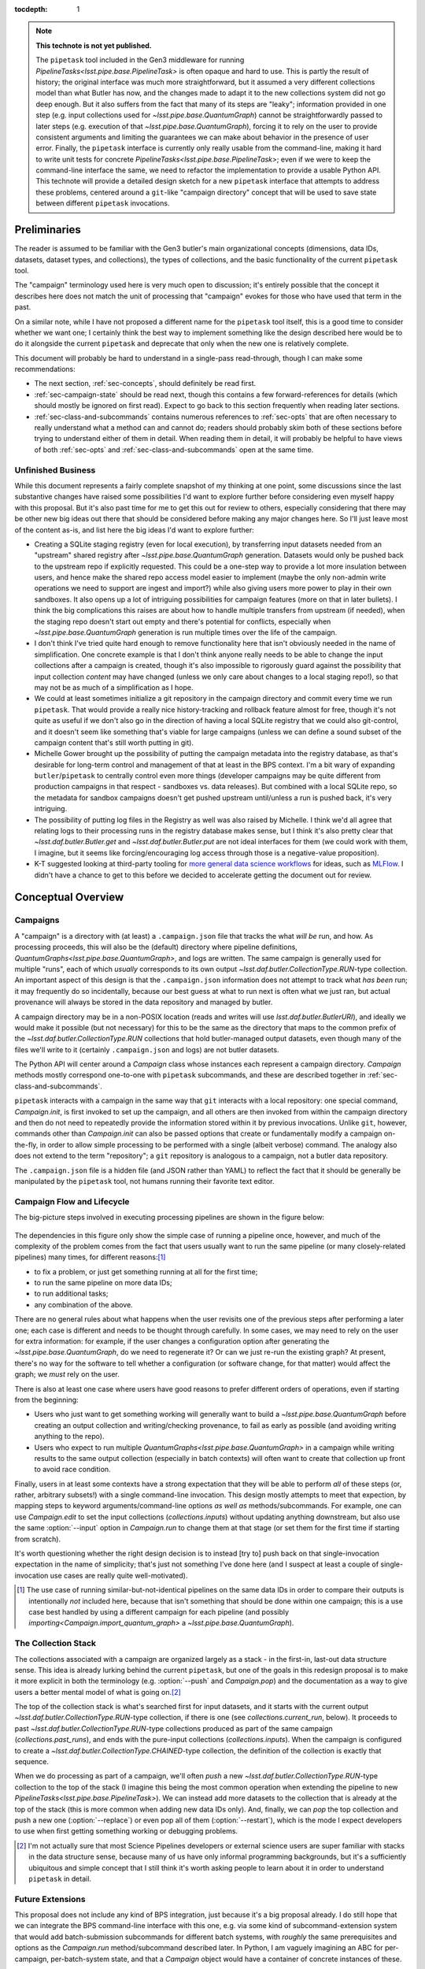 
:tocdepth: 1

.. Please do not modify tocdepth; will be fixed when a new Sphinx theme is shipped.

.. TODO: Delete the note below before merging new content to the master branch.

.. note::

   **This technote is not yet published.**

   The ``pipetask`` tool included in the Gen3 middleware for running `PipelineTasks<lsst.pipe.base.PipelineTask>` is often opaque and hard to use.  This is partly the result of history; the original interface was much more straightforward, but it assumed a very different collections model than what Butler has now, and the changes made to adapt it to the new collections system did not go deep enough.
   But it also suffers from the fact that many of its steps are "leaky"; information provided in one step (e.g. input collections used for `~lsst.pipe.base.QuantumGraph`) cannot be straightforwardly passed to later steps (e.g. execution of that `~lsst.pipe.base.QuantumGraph`), forcing it to rely on the user to provide consistent arguments and limiting the guarantees we can make about behavior in the presence of user error.
   Finally, the ``pipetask`` interface is currently only really usable from the command-line, making it hard to write unit tests for concrete `PipelineTasks<lsst.pipe.base.PipelineTask>`; even if we were to keep the command-line interface the same, we need to refactor the implementation to provide a usable Python API.
   This technote will provide a detailed design sketch for a new ``pipetask`` interface that attempts to address these problems, centered around a ``git``-like "campaign directory" concept that will be used to save state between different ``pipetask`` invocations.

Preliminaries
=============

The reader is assumed to be familiar with the Gen3 butler's main organizational concepts (dimensions, data IDs, datasets, dataset types, and collections), the types of collections, and the basic functionality of the current ``pipetask`` tool.

The "campaign" terminology used here is very much open to discussion; it's entirely possible that the concept it describes here does not match the unit of processing that "campaign" evokes for those who have used that term in the past.

On a similar note, while I have not proposed a different name for the ``pipetask`` tool itself, this is a good time to consider whether we want one; I certainly think the best way to implement something like the design described here would be to do it alongside the current ``pipetask`` and deprecate that only when the new one is relatively complete.

This document will probably be hard to understand in a single-pass read-through, though I can make some recommendations:

- The next section, :ref:`sec-concepts`, should definitely be read first.

- :ref:`sec-campaign-state` should be read next, though this contains a few forward-references for details (which should mostly be ignored on first read).
  Expect to go back to this section frequently when reading later sections.

- :ref:`sec-class-and-subcommands` contains numerous references to :ref:`sec-opts` that are often necessary to really understand what a method can and cannot do; readers should probably skim both of these sections before trying to understand either of them in detail.
  When reading them in detail, it will probably be helpful to have views of both :ref:`sec-opts` and :ref:`sec-class-and-subcommands` open at the same time.

Unfinished Business
-------------------

While this document represents a fairly complete snapshot of my thinking at one point, some discussions since the last substantive changes have raised some possibilities I'd want to explore further before considering even myself happy with this proposal.
But it's also past time for me to get this out for review to others, especially considering that there may be other new big ideas out there that should be considered before making any major changes here.
So I'll just leave most of the content as-is, and list here the big ideas I'd want to explore further:

- Creating a SQLite staging registry (even for local execution), by transferring input datasets needed from an "upstream" shared registry after `~lsst.pipe.base.QuantumGraph` generation.
  Datasets would only be pushed back to the upstream repo if explicitly requested.
  This could be a one-step way to provide a lot more insulation between users, and hence make the shared repo access model easier to implement (maybe the only non-admin write operations we need to support are ingest and import?) while also giving users more power to play in their own sandboxes.
  It also opens up a lot of intriguing possibilities for campaign features (more on that in later bullets).
  I think the big complications this raises are about how to handle multiple transfers from upstream (if needed), when the staging repo doesn't start out empty and there's potential for conflicts, especially when `~lsst.pipe.base.QuantumGraph` generation is run multiple times over the life of the campaign.

- I don't think I've tried quite hard enough to remove functionality here that isn't obviously needed in the name of simplification.
  One concrete example is that I don't think anyone really needs to be able to change the input collections after a campaign is created, though it's also impossible to rigorously guard against the possibility that input collection *content* may have changed (unless we only care about changes to a local staging repo!), so that may not be as much of a simplification as I hope.

- We could at least sometimes initialize a git repository in the campaign directory and commit every time we run ``pipetask``.
  That would provide a really nice history-tracking and rollback feature almost for free, though it's not quite as useful if we don't also go in the direction of having a local SQLite registry that we could also git-control, and it doesn't seem like something that's viable for large campaigns (unless we can define a sound subset of the campaign content that's still worth putting in git).

- Michelle Gower brought up the possibility of putting the campaign metadata into the registry database, as that's desirable for long-term control and management of that at least in the BPS context.
  I'm a bit wary of expanding ``butler``/``pipetask`` to centrally control even more things (developer campaigns may be quite different from production campaigns in that respect - sandboxes vs. data releases).
  But combined with a local SQLite repo, so the metadata for sandbox campaigns doesn't get pushed upstream until/unless a run is pushed back, it's very intriguing.

- The possibility of putting log files in the Registry as well was also raised by Michelle.
  I think we'd all agree that relating logs to their processing runs in the registry database makes sense, but I think it's also pretty clear that `~lsst.daf.butler.Butler.get` and `~lsst.daf.butler.Butler.put` are not ideal interfaces for them (we could work with them, I imagine, but it seems like forcing/encouraging log access through those is a negative-value proposition).

- K-T suggested looking at third-party tooling for `more general data science workflows`_ for ideas, such as `MLFlow`_.
  I didn't have a chance to get to this before we decided to accelerate getting the document out for review.

.. _more general data science workflows: https://neptune.ai/blog/the-best-mlflow-alternatives

.. _MLFlow: https://mlflow.org/

.. _sec-concepts:

Conceptual Overview
===================

Campaigns
---------

A "campaign" is a directory with (at least) a ``.campaign.json`` file that tracks the what *will be* run, and how.
As processing proceeds, this will also be the (default) directory where pipeline definitions, `QuantumGraphs<lsst.pipe.base.QuantumGraph>`, and logs are written.
The same campaign is generally used for multiple "runs", each of which *usually* corresponds to its own output `~lsst.daf.butler.CollectionType.RUN`-type collection.
An important aspect of this design is that the ``.campaign.json`` information does not attempt to track what *has been* run; it may frequently do so incidentally, because our best guess at what to run next is often what we just ran, but actual provenance will always be stored in the data repository and managed by butler.

A campaign directory may be in a non-POSIX location (reads and writes will use `lsst.daf.butler.ButlerURI`), and ideally we would make it possible (but not necessary) for this to be the same as the directory that maps to the common prefix of the `~lsst.daf.butler.CollectionType.RUN` collections that hold butler-managed output datasets, even though many of the files we'll write to it (certainly ``.campaign.json`` and logs) are not butler datasets.

The Python API will center around a `Campaign` class whose instances each represent a campaign directory.
`Campaign` methods mostly correspond one-to-one with ``pipetask`` subcommands, and these are described together in :ref:`sec-class-and-subcommands`.

``pipetask`` interacts with a campaign in the same way that ``git`` interacts with a local repository: one special command, `Campaign.init`, is first invoked to set up the campaign, and all others are then invoked from within the campaign directory and then do not need to repeatedly provide the information stored within it by previous invocations.
Unlike ``git``, however, commands other than `Campaign.init` can also be passed options that create or fundamentally modify a campaign on-the-fly, in order to allow simple processing to be performed with a single (albeit verbose) command.
The analogy also does not extend to the term "repository"; a ``git`` repository is analogous to a campaign, not a butler data repository.

The ``.campaign.json`` file is a hidden file (and JSON rather than YAML) to reflect the fact that it should be generally be manipulated by the ``pipetask`` tool, not humans running their favorite text editor.

Campaign Flow and Lifecycle
---------------------------

The big-picture steps involved in executing processing pipelines are shown in the figure below:

.. figure:: /_static/flow.svg
    :name: fig-flow

The dependencies in this figure only show the simple case of running a pipeline once, however, and much of the complexity of the problem comes from the fact that users usually want to run the same pipeline (or many closely-related pipelines) many times, for different reasons:\ [#comparing-campaigns]_

- to fix a problem, or just get something running at all for the first time;
- to run the same pipeline on more data IDs;
- to run additional tasks;
- any combination of the above.

There are no general rules about what happens when the user revisits one of the previous steps after performing a later one; each case is different and needs to be thought through carefully.
In some cases, we may need to rely on the user for extra information: for example, if the user changes a configuration option after generating the `~lsst.pipe.base.QuantumGraph`, do we need to regenerate it?
Or can we just re-run the existing graph?
At present, there's no way for the software to tell whether a configuration (or software change, for that matter) would affect the graph; we *must* rely on the user.

There is also at least one case where users have good reasons to prefer different orders of operations, even if starting from the beginning:

- Users who just want to get something working will generally want to build a `~lsst.pipe.base.QuantumGraph` before creating an output collection and writing/checking provenance, to fail as early as possible (and avoiding writing anything to the repo).

- Users who expect to run multiple `QuantumGraphs<lsst.pipe.base.QuantumGraph>` in a campaign while writing results to the same output collection (especially in batch contexts) will often want to create that collection up front to avoid race condition.

Finally, users in at least some contexts have a strong expectation that they will be able to perform *all* of these steps (or, rather, arbitrary subsets!) with a single command-line invocation.
This design mostly attempts to meet that expection, by mapping steps to keyword arguments/command-line options *as well as* methods/subcommands.
For example, one can use `Campaign.edit` to set the input collections (`collections.inputs`) without updating anything downstream, but also use the same :option:`--input` option in `Campaign.run` to change them at that stage (or set them for the first time if starting from scratch).

It's worth questioning whether the right design decision is to instead [try to] push back on that single-invocation expectation in the name of simplicity; that's just not something I've done here (and I suspect at least a couple of single-invocation use cases are really quite well-motivated).

.. [#comparing-campaigns]  The use case of running similar-but-not-identical pipelines on the same data IDs in order to compare their outputs is intentionally *not* included here, because that isn't something that should be done within one campaign; this is a use case best handled by using a different campaign for each pipeline (and possibly `importing<Campaign.import_quantum_graph>` a `~lsst.pipe.base.QuantumGraph`).


The Collection Stack
--------------------

The collections associated with a campaign are organized largely as a stack - in the first-in, last-out data structure sense.
This idea is already lurking behind the current ``pipetask``, but one of the goals in this redesign proposal is to make it more explicit in both the terminology (e.g. :option:`--push` and `Campaign.pop`) and the documentation as a way to give users a better mental model of what is going on.\ [#stack-awareness]_

The top of the collection stack is what's searched first for input datasets, and it starts with the current output `~lsst.daf.butler.CollectionType.RUN`-type collection, if there is one (see `collections.current_run`, below).
It proceeds to past `~lsst.daf.butler.CollectionType.RUN`-type collections produced as part of the same campaign (`collections.past_runs`), and ends with the pure-input collections (`collections.inputs`).
When the campaign is configured to create a `~lsst.daf.butler.CollectionType.CHAINED`-type collection, the definition of the collection is exactly that sequence.

When we do processing as part of a campaign, we'll often *push* a new `~lsst.daf.butler.CollectionType.RUN`-type collection to the top of the stack (I imagine this being the most common operation when extending the pipeline to new `PipelineTasks<lsst.pipe.base.PipelineTask>`).
We can instead add more datasets to the collection that is already at the top of the stack (this is more common when adding new data IDs only).
And, finally, we can *pop* the top collection and push a new one (:option:`--replace`) or even pop all of them (:option:`--restart`), which is the mode I expect developers to use when first getting something working or debugging problems.

.. [#stack-awareness] I'm not actually sure that most Science Pipelines developers or external science users are super familiar with stacks in the data structure sense, because many of us have only informal programming backgrounds, but it's a sufficiently ubiquitous and simple concept that I still think it's worth asking people to learn about it in order to understand ``pipetask`` in detail.

Future Extensions
-----------------

This proposal does not include any kind of BPS integration, just because it's a big proposal already.
I do still hope that we can integrate the BPS command-line interface with this one, e.g. via some kind of subcommand-extension system that would add batch-submission subcommands for different batch systems, with *roughly* the same prerequisites and options as the `Campaign.run` method/subcommand described later.
In Python, I am vaguely imagining an ABC for per-campaign, per-batch-system state, and that a `Campaign` object would have a container of concrete instances of these.

It is also possible that adding quantum-level provenance to processing will have a bigger impact on this design than I am anticipating.
That would allow us to write per-quantum configuration or even software versions, rather than per-`~lsst.daf.butler.CollectionType.RUN`.
I suspect we will want to at least write per-`~lsst.daf.butler.CollectionType.RUN` provenance datasets *as well*, and I think that means the impact will be small.

.. _sec-campaign-state:

Campaign State
==============

The schema for the ``.campaign.json`` file is presented as a flat list below; ``.``-separated names indicate hierarchies in the actual JSON form.
Options are `str` unless marked as some other type.

It is expected that the `Campaign` class will have nearly identical state, but the detailed form it will take (``dict``?  nested ``dataclasses``?) is unspecified.

..
   We [ab]use the py:data directive to make a definition list we can link to easily from elsewhere in the document.

.. py:data:: version

   version triplet for the campaign format.
   Always present.
   Cannot be changed after the campaign is created.

.. py:data:: name

   Name of the campaign.
   Always present; defaults to the directory name if that is a valid name (e.g. not ``.``).
   Cannot be changed after the campaign is created.

.. py:data:: doc

   Documentation for the campaign.
   Always present; defaults to ``""``.

.. py:data:: repo

   URI to the data repository.
   Always present, no default, never ``null``.
   Cannot be changed after the campaign is created.

.. py:data:: collections.inputs

   :type: `list` [`str`]

   List of input collections.
   May be absent, but is required to be present (or populated on-the-fly) by some subcommands.

.. py:data:: collections.chain

   Name of the `~lsst.daf.butler.CollectionType.CHAINED` input/output collection.

   Always present; defaulted to `name` if not provided when campaign is created.
   May be set to ``null``, but does not default to ``null``.
   Setting it to ``null`` does not automatically delete the collection if it has already been created, but `Campaign.clean` will delete it.

   The child collections are set to the sequence ``(current_run, *past_runs, *inputs)`` whenever `~collections.current_run` is updated.

.. py:data:: collections.current_run

   Name for a current `~lsst.daf.butler.CollectionType.RUN`-type output collection that already exists and should generally be used by the next step that writes datasets.
   This entry is often absent or ``null`` (these are equivalent), to indicate that steps that write datasets should create a new `~lsst.daf.butler.CollectionType.RUN`-type collection instead.

.. py:data:: collections.next_run

   Name or name pattern used to set `collections.current_run` when needed.
   May contain placeholders, including ``%t`` to insert a timestamp, ``%n`` to insert a per-campaign counter value, and ``%c`` to insert the campaign name.
   Always present; defaults to ``%c/%t``.

.. py:data:: collections.past_runs

   :type: `list` [`str`]

   Previous RUN-type collections created as part of this campaign, ordered from the most recent to the oldest.
   Always present; defaults to an empty list.

.. py:data:: collections.counter

   :type: `int`

   Integer counter to insert into output run names with the ``%n`` placeholder.
   Always present; defaults to ``0``.

.. py:data:: collections.created

   All collections created by this campaign.
   This includes `~lsst.daf.butler.CollectionType.CHAINED` collections.

.. py:data:: pipeline

   URI to a pipeline YAML definition.
   May be absent, but is required to be present (or populated on-the-fly) by some subcommands.

.. py:data:: quantum_graph.uri

   URI to a saved `~lsst.pipe.base.QuantumGraph` object.
   May be absent, but is required to be present (or populated on-the-fly) by some subcommands.

.. py:data:: quantum_graph.collections

   :type: `list` [`str`]

   Snapshot of the input collections (both `collections.past_runs` and `collections.inputs`, concatenated) used to build or refresh the `~lsst.pipe.base.QuantumGraph`.

   This is ``null`` if the graph was imported instead of built, and is used to test whether the graph needs to be refreshed or rebuilt prior to execution.

.. py:data:: quantum_graph.pipeline_fingerprint

   Hash or checksum of the pipeline (including software versions and configuration) used to build or refresh the graph.

   This is ``null`` if the graph was imported instead of built, and is used to test whether the graph needs to be refreshed or rebuilt prior to execution.

.. _sec-class-and-subcommands:

The Campaign Class and Subcommands
==================================

The `Campaign` class is used to represent a campaign directory; instances can be contructed from an existing campaign directory and written out to create or modify a campaign directory.

At least in most cases, `Campaign` methods correspond directly to ``pipetask`` subcommands, and both are described together in the method documentation below.
Most subcommands are expected to be implemented in 2-3 lines, aside from the translation of command-line options to keyword function arguments:

- a call to `Campaign.init` or (usually) `Campaign.load` to construct the `Campaign` instance;
- a call to the method that corresponds directly to the subcommand;
- a call to `Campaign.save` to write the updated campaign to disk.

Because most parameters are common to multiple methods/subcommands, these are described in detail later in :ref:`sec-opts`, using command-line option syntax instead of method parameter syntax to flesh out the command-line interface further.
Keyword argument names are just the long option names with ``-`` replaced by ``_``.

.. py:class:: Campaign

   .. py:staticmethod:: init(repo: ButlerURI, **kwargs) -> Campaign

      Create and return a new `Campaign` instance.

      This method corresponds directly to the ``init`` subcommand:

      .. code-block:: sh

         pipetask init REPO URI <OPTIONS>

      That should be implemented simply as::

         campaign = Campaign.init(REPO, **kwargs)
         campaign.save(URI)

      (with ``**kwargs`` generated from command-line options).

      **Option groups:**

      - :ref:`opts-campaign`:  The :option:`--repo` and :option:`--campaign-dir` options are replaced by the ``REPO`` and ``URI`` positional arguments for this subcommand (only), but the others are still valid here as-is.
        The ``URI`` argument is not relevant for the Python method call, because the campaign is not actually written until `save` is called.

      - :ref:`opts-pipeline`: Optional; if not provided, no pipeline information will be present in the campaign (yet).

      - :ref:`opts-collections`: Optional; if not provided, no input collections will be present in the campaign (yet) and output collection names will be set to their default values.

      **Sequencing:**

      This operation can only be run when the campaign does not yet exist, and hence before all other operations.

   .. py:staticmethod:: load(uri: ButlerURI) -> Campaign

      Create a `Campaign` instance corresponding to an existing campaign directory.

      This method has no direct subcommand equivalent, and does not use any of the common option groups.

   .. py:method:: save(uri: ButlerURI)

      Save the campaign to the given directory URI.

      This method has no direct subcommand equivalent, and does not use any of the common option groups.

   .. py:method:: edit(**kwargs)

      Modify an existing campaign in-place.

      This method corresponds directly to the ``edit`` subcommand:

      .. code-block:: sh

         pipetask edit <OPTIONS>

      This method can be used to set all campaign information that can be specified in `init`, but it can be used on existing campaigns.

      **Option groups:**

      - :ref:`opts-campaign`
      - :ref:`opts-pipeline`
      - :ref:`opts-collections`

      **Sequencing:**

      Can be run at any time, and can create a new campaign if one does not exist.

   .. py:method:: status(**kwargs)

      Print information about the current state of the pipeline to STDOUT.

      This method corresponds directly to the ``status`` subcommand:

      .. code-block:: sh

         pipetask status <OPTIONS>

      Option Groups:

      - :ref:`opts-pipeline`: :option:`--pipeline-dot` only, and only if the campaign already contains a pipeline.
      - :ref:`opts-qg`: :option:`--qg-dot` only, and only if the campaign already contains a `~lsst.pipe.base.QuantumGraph`.

      Other Options: **TODO**

   .. py:method:: build_quantum_graph(**kwargs)

      Build a `~lsst.pipe.base.QuantumGraph` for the campaign.

      This method corresponds directly to the ``qg build`` subcommand:

      .. code-block:: sh

         pipetask qg build <OPTIONS>

      **Option groups:**

      - :ref:`opts-campaign`
      - :ref:`opts-pipeline`
      - :ref:`opts-collections`
      - :ref:`opts-qg`, except:

         - :option:`--allow-pruning` (pruning is a fundamental part of building a graph and cannot be disabled)
         - :option:`--refresh` (a graph is implicitly refreshed when it is built, so other options normally enabled by :option:`--refresh` are allowed).

      **Sequencing:**

      Can be run at any time, can create a new campaign if one does not exist, and can edit the campaign's collections and/or pipeline.

      A pipeline and input collections must be provided here or already present in the campaign.

      If `collections.current_run` is set, it is ignored; only `collections.past_runs` and `collections.inputs` are used as inputs to `lsst.pipe.base.QuantumGraph` generation.

      Downstream operations can be passed :option:`--rebuild` to perform this operation on-the-fly.

   .. py:method:: import_quantum_graph(uri: ButlerURI, **kwargs)

      Import an existing `~lsst.pipe.base.QuantumGraph` into the campaign.

      This method corresponds directly to the ``qg import`` subcommand:

      .. code-block:: sh

         pipetask qg import <URI> <OPTIONS>

      **Option groups:**

      - :ref:`opts-campaign`
      - :ref:`opts-qg`, except :option:`--data-query`

         - Passing :option:`--refresh` to this method/subcommand performs the refresh after the import, not before.

      **Sequencing:**

      Can be run at any time, and can create a new campaign if one does not exist.
      Cannot be used to modify the campaign's pipeline or input collections (because an imported graph essentially supersedes both of these).

      This operation sets `quantum_graph.collections` and `quantum_graph.pipeline_fingerprint` to ``null``, which means that later steps will require a :ref:`resolution option<opts-discrepancies>` if `collections.inputs` or `pipeline` are also set.

   .. py:method:: refresh_quantum_graph(**kwargs)

      Refresh the campaign's `~lsst.pipe.base.QuantumGraph` by querying again for its input and intermediate datasets.

      This method corresponds directly to the ``qg refresh`` subcommand:

      .. code-block:: sh

         pipetask qg refresh <OPTIONS>

      Refreshing a `~lsst.pipe.base.QuantumGraph` ensures that any embedded `~lsst.daf.butler.DatasetRef` objects are resolved if and only if they can be found in the `collections.inputs`, `collections.past_runs`, and `collections.current_run` collections.

      A campaign's `~lsst.pipe.base.QuantumGraph` should always be (at least) refreshed whenever the collections used to build it are changed.
      Refreshing the graph can never add new quanta, however; that requires a full rebuild.

      When an overall-input (i.e. non-intermediate) dataset cannot be resolved (by definition, these datasets must have been resolved when the `~lsst.pipe.base.QuantumGraph` was originally built) some aspects of the graph generation logic must be re-run, which can result in some quanta being dropped.
      The :option:`--trim-existing-in` option can also be used to drop quanta whose outputs already exist.

      **Option groups:**

      - :ref:`opts-campaign`: :option:`--campaign-dir` only, and only to find an existing campaign.
      - :ref:`opts-qg`, except:

         - :option:`--data-query`
         - :option:`--extend-qg`
         - :option:`--refresh` (implied, so all options normally enabled by :option:`--refresh` are allowed).

      **Sequencing:**

      Can only be run on an existing campaign that already has a pipeline or a `~lsst.pipe.base.QuantumGraph`.

      Cannot be used to perform any other operations.

      Downstream operations can be passed :option:`--rebuild` to perform this operation on-the-fly.

   .. py:method:: register_dataset_types(**kwargs)

      Register all intermediate and output dataset types that would be written by a pipeline, and check that all input dataset types are consistent with the definitions in the pipeline.

      This method corresponds directly to the ``register-dataset-types`` subcommand:

      .. code-block:: sh

         pipetask register-dataset-types <OPTIONS>

      The action of this method intentionally cannot be performed by providing options to any other method; registering dataset types is something that should be done only rarely, when they are first defined, and attempting to register them with every ``pipetask`` invocation (as is all too easy to do now) is an antipattern that can lead to incorrectly-defined or typo'd dataset types that are hard to clean up.

      **Option groups:**

      - :ref:`opts-campaign`: :option:`--campaign-dir` only, and only to find an existing campaign.
      - :ref:`opts-discrepancies`

      **Sequencing:**

      Can only be run on an existing campaign that already has a pipeline or a `~lsst.pipe.base.QuantumGraph`.

      If both of these are present and are potentially discrepant, a :ref:`discrepancy resolution option<opts-discrepancies>` must be provided or another method must be called first to resolve the discrepancy.

      Cannot be used to perform any other operations.

   .. py:method:: prep(**kwargs)

      Register a new output `~lsst.daf.butler.CollectionType.RUN` collection, write all "init output" datasets to it, including software versions and configuration for all tasks.

      This method corresponds directly to the ``prep`` subcommand:

      .. code-block:: sh

         pipetask prep <OPTIONS>

      This method creates the `collections.current_run` campaign entry if it does not exist and does not clear it when finished, indicating that the next dataset-writing step should write to that same collection.
      If `collections.current_run` does already exist, it writes init output datasets if they do not exist and checks them for consistency if they do.
      If `collections.chain` is not ``null``, it also [re]registers and [re]defines that collection.

      **Option groups:**

      - :ref:`opts-campaign`
      - :ref:`opts-pipeline`
      - :ref:`opts-collections`
      - :ref:`opts-discrepancies`
      - :ref:`opts-execution`, except:

         - :option:`-j`, :option:`--processes`: irrelevant, because no quanta are executed.
         - :option:`--finish`, :option:`--no-finish`: :option:`--no-finish` is implied.

      **Sequencing:**

      Can be run at any time, can create a new campaign if one does not exist, and can edit the campaign's collections and/or pipeline.

      Either a pipeline and input collections *or* a `~lsst.pipe.base.QuantumGraph` must be provided here or already present in the campaign, but a `~lsst.pipe.base.QuantumGraph` is never built by this operation.

      If both of these are present and are potentially discrepant, a :ref:`discrepancy resolution option<opts-discrepancies>` must be provided or another method must be called first to resolve the discrepancy.

   .. py:method:: run(**kwargs)

      Run the campaign's `~lsst.pipe.base.QuantumGraph`, creating it if needed.

      This method corresponds directly to the `~lsst.daf.butler.CollectionType.RUN` subcommand:

      .. code-block:: sh

         pipetask run <OPTIONS>

      This operation will create a `~lsst.pipe.base.QuantumGraph` if one does not exist, but does not require the campaign to have a pipeline if it has a `~lsst.pipe.base.QuantumGraph` (which thus must have been imported).

      High-level interfaces like this method and subcommand should always invoke `prep` before actually running any quanta (but after creating the `~lsst.pipe.base.QuantumGraph`, if one does not exist).
      This ensures that the output `~lsst.daf.butler.CollectionType.RUN`-type collection exists and that any provenance datasets it holds are consistent with the current configuration and environment.
      We also need a lower-level interface (at least in Python; *maybe* on the command-line, too, perhaps as a completely different executable) that instead *assumes* that `collections.current_run` exists and holds the right provenance datasets, for use by e.g. batch jobs that just want to run some already-exising quanta, but it's important that those interfaces are only called by higher-level code that itself ensures that `prep` is called appropriately.

      Running a pipeline does *not* re-resolve any resolved overall-input `DatasetRefs<lsst.daf.butler.DatasetRef>` embedded in the `~lsst.pipe.base.QuantumGraph`, and hence it ignores `collections.inputs` entirely unless the graph is being [re]built or explicitly refreshed.
      Embedded inputs `DatasetRefs<lsst.daf.butler.DatasetRef>` that correspond to intermediates that are being regenerated (i.e. their quanta are not being skipped) *are* re-resolved before that quantum is executed, in order to pick up datasets produced since execution began.

      **Option groups:**

      - :ref:`opts-campaign`
      - :ref:`opts-pipeline`
      - :ref:`opts-collections`
      - :ref:`opts-execution`
      - :ref:`opts-discrepancies`

      **Sequencing:**

      Can be run at any time, can create a new campaign if one does not exist, and can edit the campaign's collections and/or pipeline.
      Will create a `~lsst.pipe.base.QuantumGraph` if one does not exist.

      If both of these are present and are potentially discrepant, :option:`--refresh`, :option:`--rebuild`, or a :ref:`discrepancy resolution option<opts-discrepancies>` must be provided.

   .. py:method:: pop(n: int = 0, **kwargs)

      Drop existing `~lsst.daf.butler.CollectionType.RUN`-type collections from the campaign and redefine its `~lsst.daf.butler.CollectionType.CHAINED` collection (if one exists) accordingly.

      This method corresponds directly to the ``pop`` subcommand:

      .. code-block:: sh

         pipetask pop [INT] <OPTIONS>

      If ``n == 0`` (default), `collections.current_run` is cleared if it is set.
      If ``n > 0``, the first ``n`` collections in ``collections.past_runs`` are also removed.

      If `collections.chain` is not ``null``, the `~lsst.daf.butler.CollectionType.CHAINED`-type collection for this campaign is updated.

      **Option groups:**

      - :ref:`opts-campaign`: :option:`--campaign-dir` only, and only to find an existing campaign.
      - :ref:`opts-collections`:,: :option:`--unstore` and :option:`--purge` only.

      **Sequencing:**

      Can only be run on an existing campaign that already has `collections.current_run` and/or `collections.past_runs` set (any collection that would be dropped by this operation must exist; anything else is an error that does not affect the repo at all).

   .. py:method:: clean(purge: bool = False)

      Remove datasets and possibly collections were created by this campaign but have since been dropped.

      This method corresponds directly to the ``clean`` subcommand:

      .. code-block:: sh

         pipetask clean <OPTIONS>

      This operation computes the "dropped" collections as those that are in `collections.created` but not (currently) in any of `collections.chain`, `collections.past_runs`, `collections.inputs`, or `collections.current_run`.

      If possible, we should make this remove directories that correspond to unstored `~lsst.daf.butler.CollectionType.RUN`-type collections, especially if those are in the campaign directory themselves.

      **Option groups:**

      - :ref:`opts-campaign`, :option:`--campaign-dir` only, and only to find an existing campaign.
      - :ref:`opts-collections`, :option:`--purge` only (:option:`--unstore` is the implied default behavior).

      **Sequencing:**

      Can only be run on an existing campaign.

      It is not an error to run this when it would do nothing.


.. _sec-opts:

Common Option Groups
====================

.. _opts-campaign:

Campaign Definition
-------------------

These options are used to provide the core campaign definition information.

.. option:: --repo <URI>

   Data repository URI; sets `repo` in ``.campaign.json``.
   Required whenever creating a new campaign.

.. option:: --campaign-dir <URI>

   Campaign directory.

   Except where otherwise noted, this option is optional if and only if the current working directory is a campaign directory.

.. option:: --campaign-name <NAME>

   Name of the campaign; sets `name` in ``.campaign.json``
   If used with an existing campaign, its name is modified.
   If the campaign does not exist and this option is not provided, a name is inferred from its directory.
   Must be provided if creating a new campaign with a directory that includes ``.`` or ``..``.

.. option:: --campaign-docs <STRING>

   Documentation string for the campaign; sets `doc` in ``.campaign.json``
   Always optional, but strongly encouraged for shared campaigns.

.. _opts-pipeline:

Pipeline Definition
-------------------

These options are used to define, modify, or inspect the pipeline.

The behavior of options that modify the pipeline is specified such that repeated invocations with the same set of options are idempotent.

.. option:: -p <URI>, --pipeline <URI>

   URI to a pipeline definition file.
   If the campaign already has a local pipeline, this new pipeline will be added to its imports.
   If the campaign already has a URI to an external pipeline other than this one, a local pipeline will be created that imports both.

.. option:: -t <LABEL>:<TASK>

   ``PipelineTask`` to add to the pipeline.
   This creates a local pipeline if one does not exist.
   If a URI to an external pipeline exists, it will be imported in the new local pipeline.

.. option:: -c <LABEL>:<PARAMETER>=<VALUE>, --config <LABEL>:<PARAMETER>=<VALUE>

   Override a ``pex_config`` parameter value.
   This creates a local pipeline if one does not exist.
   If a URI to an external pipeline exists, it will be imported in the new local pipeline.
   If a local pipeline does exist, this is added as a (YAML) config override to it, replacing an existing override for the same option if it exists and creating a section for the label if necessary.

.. option:: -C <LABEL>:<URI>, --config-file <LABEL>:<URI>

   Apply a ``pex_config`` config override file.
   Affects new and existing pipelines the same way as :option:`-c`.

.. option:: --instrument <NAME>

   Set an instrument whose ``obs``-package config overrides should be loaded.
   This creates a local pipeline if one does not exist, unless a URI to an external pipeline exists and it already has the same instrument.

.. option:: --pipeline-dot <URI>

   Write a GraphViz dot diagram for the pipeline graph to the given file.

.. option:: --write-pipeline [<URI>]

   Write the pipeline YAML file to the given URI, and update the `pipeline` entry in ``.campaign.json`` to point to it.
   If invoked with no argument, or if not provided but other options require a local pipeline to be created, a default filename (``pipeline.yaml``) within the campaign directory is used.

.. _opts-collections:

Collections
-----------

These options control the input and output collections.

.. option:: -i <COLLECTION>, --input <COLLECTION>

   Collections to search for input datasets; sets `collections.inputs` in ``.campaign.json``.
   May be passed multiple times (arguments are concatenated), and multiple collections may be passed together by separating them with commas.
   Order matters.
   If a collection that is already in `collections.past_runs` is included, it is automatically removed from `collections.past_runs`.

.. option:: --prepend-inputs

   Instead of replacing `collections.inputs` with the values given by all :option:`-i` arguments, prepend them if they are not already included in the existing inputs, and move them to the front if they are already included.

.. option:: --chain <NAME>

   Name of the `~lsst.daf.butler.CollectionType.CHAINED` collection that combines input collections and all output collections; sets `collections.chain` in ``.campaign.json``.

.. option:: --no-chain

   Disable creation of the `~lsst.daf.butler.CollectionType.CHAINED` collection by setting `collections.chain` to ``null`` in ``.campaign.json``.

.. option:: --next-run <NAME>

   Name for the RUN collection that will directly hold the outputs of the next `~lsst.daf.butler.CollectionType.RUN`-type collection created.
   Sets `collections.next_run` in ``.campaign.json``; see that for documentation on placeholders and defaults.

.. option:: --set-counter <INT>

   Manually set `collections.counter` in ``.campaign.json``.

.. _opts-qg:

QuantumGraphs
-------------

.. option:: --qg-dot <URI>

   Write a GraphViz dot diagram for the QuantumGraph to the given file.

.. option:: --write-qg [<URI>]

   Write the `~lsst.pipe.base.QuantumGraph` file to the given URI, and update the `quantum_graph.uri` entry in ``.campaign.json`` to point to it.
   If invoked with no argument, or if not provided but other options require a local `~lsst.pipe.base.QuantumGraph` to be created, a default filename (using the campaign name) within the campaign directory is used.

.. option:: -d <QUERY>, --data-query <QUERY>

   Provide a SQL-like query expression that constrains the data IDs of the `~lsst.pipe.base.QuantumGraph`.

.. option:: --extend-qg

   If the campaign is already associated with a `~lsst.pipe.base.QuantumGraph`, extend it when building or importing a new one, instead of replacing it.

.. option:: --refresh

   Equivalent to running `Campaign.refresh_quantum_graph` immediately before (usually) or after (where noted) some other method.

   This can be used to address errors that would otherwise occur because the pipeline (including code edits to local setups) or input collections have changed since the `~lsst.pipe.base.QuantumGraph` was built, essentially asserting that these changes can trim quanta and change `~lsst.daf.butler.DatasetRef` resolutions, but would not otherwise modify the graph.

.. option:: --trim-existing-in [INPUTS|CAMPAIGN|RUN]

   Remove quanta from the `~lsst.pipe.base.QuantumGraph` when all of their outputs already exist in the given collection category:

   `~lsst.daf.butler.CollectionType.RUN`
      Trim a quantum if all of its outputs exist in `collections.current_run`; do nothing if `collections.current_run` is not set.
   ``CAMPAIGN``
      Trim a quantum if all of its outputs exist in either `collections.current_run` or `collections.past_runs`, i.e. any `~lsst.daf.butler.CollectionType.RUN`-type collection produced by this campaign that has not been discarded from it;
   ``INPUTS``
      Trim a quantum if all of its outputs exist in any of `collections.current_run`, `collections.past_runs`, or `collections.inputs`.

   Except where otherwise noted, :option:`--refresh` must also be passed for this option to be valid.

.. option:: --allow-pruning

   When refreshing a `~lsst.pipe.base.QuantumGraph`, allow a quantum to be removed if one or more of its input datasets cannot be resolved and the `~lsst.pipe.base.PipelineTask` indicates that the quantum is not viable without them.

   When this option is not given and an nonviable quantum is found, the refresh operation fails but the campaign and its `~lsst.pipe.base.QuantumGraph` are not modified.

   Except where otherwise noted, :option:`--refresh` must also be passed for this option to be valid.

.. option:: --allow-empty

   When building a `~lsst.pipe.base.QuantumGraph` or refreshing one with :option:`--allow-pruning` or :option:`--trim-existing-in`, allow the graph to end up with no quanta.
   When this option is not given, an empty graph is treated as an error condition, and the campaign and its `~lsst.pipe.base.QuantumGraph` are not modified.

   Except where otherwise noted, :option:`--refresh` must also be passed for this option to be valid.

.. _opts-execution:

Execution
---------

These options control how quanta are executed and how `~lsst.daf.butler.CollectionType.RUN`-type collections are created and manipulated.

Note that many existing ``pipetask`` options that are primarily about running individual quanta as part of a larger batch job are not present here; I'm currently thinking that we should really have a separate lower-level command-line tool (and associated Python class) for that simpler user case.

.. option:: -j <INT>, --processes <INT>

   Number of processes used for local (single-node) execution.
   Batch-execution extensions are encouraged to use this to control the total number of processes if they have a mode in which that is all that is provided.

.. option:: --finish, --no-finish

   Controls whether or not to clear `collections.current_run` after all requested quanta are executed successfully, and hence whether the *next* invocation ``pipetask`` that writes to a `~lsst.daf.butler.CollectionType.RUN`-type collection will use the same one.
   The default behavior depends on other options and the previous state of `collections.current_run`:

   - If `collections.current_run` was previously set and is being used (e.g. :option:`--push` was not passed), or if the full `~lsst.pipe.base.QuantumGraph` was not run, the default is to leave `collections.current_run` in place for the next invocation.

   - If `collections.current_run` was not previously set, or if other options (e.g. :option:`--push`) were used to create a new `~lsst.daf.butler.CollectionType.RUN`-type collection anyway, the default is to clear `collections.current_run` so the next invocation will create a new `~lsst.daf.butler.CollectionType.RUN`-type collection as well.

.. option:: --push

   Create a new `~lsst.daf.butler.CollectionType.RUN`-type collection for output datasets created by this method/subcommand.
   If `collections.current_run` is not set, this is the default behavior.
   If it is set, the value of `collections.current_run` is inserted at the front of `collections.past_runs`.

.. option:: --replace

   Create a new `~lsst.daf.butler.CollectionType.RUN`-type collection for output datasets created by this method/subcommand., dropping `collections.current_run`.
   It is an error to pass this option if `collections.current_run` is not set.

.. option:: --continue

   If `collections.current_run` is not set, remove the first entry from `collections.past_runs` (which must not be empty) and set `collections.current_run` to that.
   Does nothing if `collections.current_run` is already set.

.. option:: --restart

   Drop *all* runs in `collections.past_runs` and `collections.current_run` (if it exists), and create and prep a new one to contain all outputs.

.. option:: --unstore

   If an output collection is dropped by this action (via :option:`--replace`, :option:`--restart`, or `Campaign.pop`), remove its dataset artifacts from the datastore only.
   Not valid if no collections can be dropped by this operation.

.. option:: --purge

   If an output collection is dropped by this action (via :option:`--replace`, :option:`--restart`, or `Campaign.pop`), remove the collection and its datasets entirely from both the registry and the datastore.
   Supersedes :option:`--unstore`.
   Not valid if no collections can be dropped by this operation.

.. option:: --skip-existing-in [INPUTS|CAMPAIGN|RUN]

   Do not execute quanta for which all outputs already exist in the given collection category.

   Unlike :option:`--trim-existing-in`, this does not modify the `~lsst.pipe.base.QuantumGraph`, but the argument choices have the same definition.

.. option:: --rebuild

   Rebuild the `~lsst.pipe.base.QuantumGraph` before running.
   This option may be passed even when there is no graph (it is ignored).

.. _opts-discrepancies:

Discrepancy Resolution Options
------------------------------

Some options are used to resolve potential discrepancies between the `~lsst.pipe.base.QuantumGraph` and the pipeline and input collections from which it is typically built, when these are set out-of-order or the graph is imported.
These include:

.. option:: --use-task-configs

   Do not rebuild or refresh the `~lsst.pipe.base.QuantumGraph` before running, but use the pipeline's tasks and configuration instead of those in the `~lsst.pipe.base.QuantumGraph`, matching them by label.

   Note that changes to `collections.inputs` since the graph was generated are also ignored when this option is used; those cannot be used unless the graph is at least refreshed.

.. option:: --use-qg-configs

   Do not rebuild or refresh the `~lsst.pipe.base.QuantumGraph` before running, but use as-is, ignoring the tasks in the pipeline completely.

   Note that changes to `collections.inputs` since the graph was generated are also ignored when this option is used; those cannot be used unless the graph is at least refreshed.

Two previously-mentioned options can also be used in some contexts to resolve these discrepancies on-the-fly:

 - :option:`--refresh`: refresh the graph by querying for its datasets again (and possibly removing quanta accordingly), but assert no other modifications are possible.
 - :option:`--rebuild`: rebuild the graph entirely.  This is always the safest option, but will often be unnecessary.

.. .. rubric:: References

.. Make in-text citations with: :cite:`bibkey`.

.. .. bibliography:: local.bib lsstbib/books.bib lsstbib/lsst.bib lsstbib/lsst-dm.bib lsstbib/refs.bib lsstbib/refs_ads.bib
..    :style: lsst_aa

